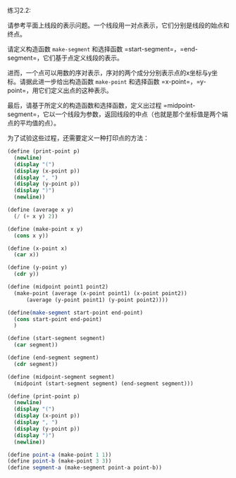 #+LATEX_CLASS: ramsay-org-article
#+LATEX_CLASS_OPTIONS: [oneside,A4paper,12pt]
#+AUTHOR: Ramsay Leung
#+EMAIL: ramsayleung@gmail.com
#+DATE: 2022-11-08 二 22:11
练习2.2:

请参考平面上线段的表示问题。一个线段用一对点表示，它们分别是线段的始点和终点。

请定义构造函数 =make-segment= 和选择函数 =start-segment=，=end-segment=，它们基于点定义线段的表示。

进而，一个点可以用数的序对表示，序对的两个成分分别表示点的x坐标与y坐标。请据此进一步给出构造函数 =make-point= 和选择函数 =x-point=，=y-point=，用它们定义出点的这种表示。

最后，请基于所定义的构造函数和选择函数，定义出过程 =midpoint-segment=，它以一个线段为参数，返回线段的中点（也就是那个坐标值是两个端点的平均值的点）。

为了试验这些过程，还需要定义一种打印点的方法：
#+begin_src scheme
  (define (print-point p)
    (newline)
    (display "(")
    (display (x-point p))
    (display ", ")
    (display (y-point p))
    (display ")")
    (newline))
#+end_src

#+begin_src scheme
  (define (average x y)
    (/ (+ x y) 2))

  (define (make-point x y)
    (cons x y))

  (define (x-point x)
    (car x))

  (define (y-point y)
    (cdr y))

  (define (midpoint point1 point2)
    (make-point (average (x-point point1) (x-point point2))
		(average (y-point point1) (y-point point2))))

  (define(make-segment start-point end-point)
    (cons start-point end-point)
    )

  (define (start-segment segment)
    (car segment))

  (define (end-segment segment)
    (cdr segment))

  (define (midpoint-segment segment)
    (midpoint (start-segment segment) (end-segment segment)))

  (define (print-point p)
    (newline)
    (display "(")
    (display (x-point p))
    (display ", ")
    (display (y-point p))
    (display ")")
    (newline))

  (define point-a (make-point 1 1))
  (define point-b (make-point 3 3))
  (define segment-a (make-segment point-a point-b))
#+end_src
